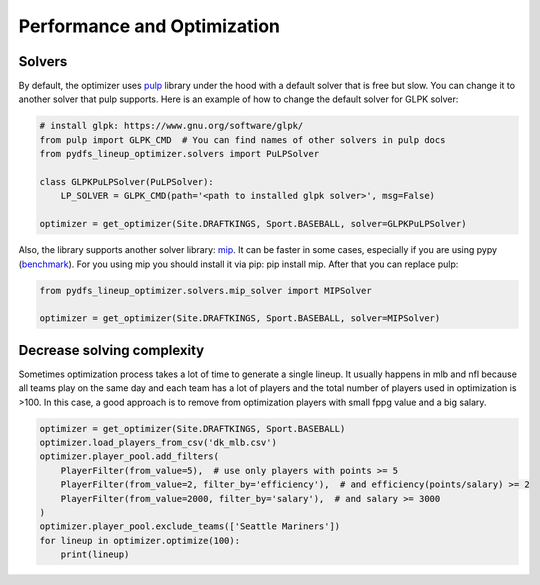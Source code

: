 .. _pydfs-lineup-optimizer-performance-and-optimization:


Performance and Optimization
============================

Solvers
-------

By default, the optimizer uses `pulp <https://coin-or.github.io/pulp/index.html>`_ library under the hood with a default solver that is free but slow.
You can change it to another solver that pulp supports.
Here is an example of how to change the default solver for GLPK solver:

.. code-block:: python

    # install glpk: https://www.gnu.org/software/glpk/
    from pulp import GLPK_CMD  # You can find names of other solvers in pulp docs
    from pydfs_lineup_optimizer.solvers import PuLPSolver

    class GLPKPuLPSolver(PuLPSolver):
        LP_SOLVER = GLPK_CMD(path='<path to installed glpk solver>', msg=False)

    optimizer = get_optimizer(Site.DRAFTKINGS, Sport.BASEBALL, solver=GLPKPuLPSolver)

Also, the library supports another solver library: `mip <https://www.python-mip.com/>`_.
It can be faster in some cases, especially if you are using pypy (`benchmark <https://docs.python-mip.com/en/latest/bench.html>`_).
For you using mip you should install it via pip: pip install mip.
After that you can replace pulp:

.. code-block:: python

    from pydfs_lineup_optimizer.solvers.mip_solver import MIPSolver

    optimizer = get_optimizer(Site.DRAFTKINGS, Sport.BASEBALL, solver=MIPSolver)

Decrease solving complexity
---------------------------

Sometimes optimization process takes a lot of time to generate a single lineup.
It usually happens in mlb and nfl because all teams play on the same day and each team has a lot of players and the total
number of players used in optimization is >100. In this case, a good approach is to remove from optimization players with
small fppg value and a big salary.

.. code-block:: python

    optimizer = get_optimizer(Site.DRAFTKINGS, Sport.BASEBALL)
    optimizer.load_players_from_csv('dk_mlb.csv')
    optimizer.player_pool.add_filters(
        PlayerFilter(from_value=5),  # use only players with points >= 5
        PlayerFilter(from_value=2, filter_by='efficiency'),  # and efficiency(points/salary) >= 2
        PlayerFilter(from_value=2000, filter_by='salary'),  # and salary >= 3000
    )
    optimizer.player_pool.exclude_teams(['Seattle Mariners'])
    for lineup in optimizer.optimize(100):
        print(lineup)
